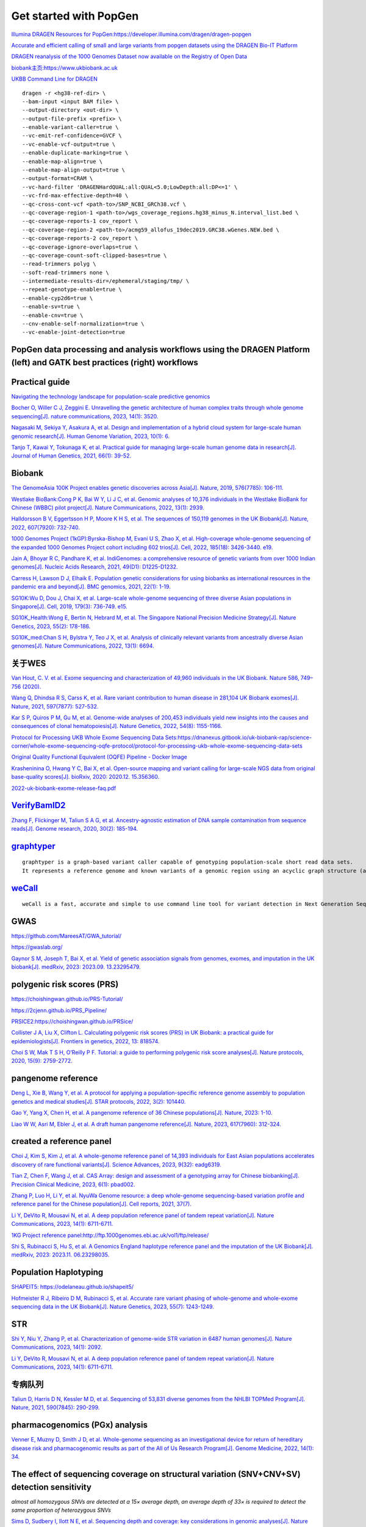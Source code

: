 Get started with PopGen
++++++++++++++++++++++++++++++

`Illumina DRAGEN Resources for PopGen:https://developer.illumina.com/dragen/dragen-popgen <https://developer.illumina.com/dragen/dragen-popgen>`_

`Accurate and efficient calling of small and large variants from popgen datasets using the DRAGEN Bio-IT Platform <https://sapac.illumina.com/science/genomics-research/articles/popgen-variant-calling-with-dragen.html>`_

`DRAGEN reanalysis of the 1000 Genomes Dataset now available on the Registry of Open Data <https://aws.amazon.com/cn/blogs/industries/dragen-reanalysis-of-the-1000-genomes-dataset-now-available-on-the-registry-of-open-data/>`_

`biobank主页:https://www.ukbiobank.ac.uk <https://www.ukbiobank.ac.uk>`_

.. image:: genetic-data-sept2022.jpg

`UKBB Command Line for DRAGEN <https://developer.illumina.com/dragen/dragen-popgen>`_
::

    dragen -r <hg38-ref-dir> \
    --bam-input <input BAM file> \
    --output-directory <out-dir> \
    --output-file-prefix <prefix> \
    --enable-variant-caller=true \
    --vc-emit-ref-confidence=GVCF \
    --vc-enable-vcf-output=true \
    --enable-duplicate-marking=true \
    --enable-map-align=true \
    --enable-map-align-output=true \
    --output-format=CRAM \
    --vc-hard-filter 'DRAGENHardQUAL:all:QUAL<5.0;LowDepth:all:DP<=1' \
    --vc-frd-max-effective-depth=40 \
    --qc-cross-cont-vcf <path-to>/SNP_NCBI_GRCh38.vcf \
    --qc-coverage-region-1 <path-to>/wgs_coverage_regions.hg38_minus_N.interval_list.bed \
    --qc-coverage-reports-1 cov_report \
    --qc-coverage-region-2 <path-to>/acmg59_allofus_19dec2019.GRC38.wGenes.NEW.bed \
    --qc-coverage-reports-2 cov_report \
    --qc-coverage-ignore-overlaps=true \
    --qc-coverage-count-soft-clipped-bases=true \
    --read-trimmers polyg \
    --soft-read-trimmers none \
    --intermediate-results-dir=/ephemeral/staging/tmp/ \
    --repeat-genotype-enable=true \
    --enable-cyp2d6=true \
    --enable-sv=true \
    --enable-cnv=true \
    --cnv-enable-self-normalization=true \
    --vc-enable-joint-detection=true

PopGen data processing and analysis workflows using the DRAGEN Platform (left) and GATK best practices (right) workflows
########################################################################################################################################

.. image:: dragen-popgen.png


Practical guide
########################################################################################################################################

.. image:: Navigating.png

`Navigating the technology landscape for population-scale predictive genomics <https://assets.thermofisher.com/TFS-Assets/GSD/Reference-Materials/Whitepaper-Technology-Predictive-Genomics.pdf>`_

.. image:: Overview.png

`Bocher O, Willer C J, Zeggini E. Unravelling the genetic architecture of human complex traits through whole genome sequencing[J]. nature communications, 2023, 14(1): 3520. <https://www.nature.com/articles/s41467-023-39259-x>`_

`Nagasaki M, Sekiya Y, Asakura A, et al. Design and implementation of a hybrid cloud system for large-scale human genomic research[J]. Human Genome Variation, 2023, 10(1): 6. <https://www.nature.com/articles/s41439-023-00231-2>`_

.. image:: project.png

`Tanjo T, Kawai Y, Tokunaga K, et al. Practical guide for managing large-scale human genome data in research[J]. Journal of Human Genetics, 2021, 66(1): 39-52. <https://www.nature.com/articles/s10038-020-00862-1>`_

Biobank
########################################################################################################################################

`The GenomeAsia 100K Project enables genetic discoveries across Asia[J]. Nature, 2019, 576(7785): 106-111. <https://www.nature.com/articles/s41586-019-1793-z>`_

`Westlake BioBank:Cong P K, Bai W Y, Li J C, et al. Genomic analyses of 10,376 individuals in the Westlake BioBank for Chinese (WBBC) pilot project[J]. Nature Communications, 2022, 13(1): 2939. <https://www.nature.com/articles/s41467-022-30526-x>`_

`Halldorsson B V, Eggertsson H P, Moore K H S, et al. The sequences of 150,119 genomes in the UK Biobank[J]. Nature, 2022, 607(7920): 732-740. <https://www.nature.com/articles/s41586-022-04965-x>`_

`1000 Genomes Project (1kGP):Byrska-Bishop M, Evani U S, Zhao X, et al. High-coverage whole-genome sequencing of the expanded 1000 Genomes Project cohort including 602 trios[J]. Cell, 2022, 185(18): 3426-3440. e19. <https://doi.org/10.1016/j.cell.2022.08.004>`_

`Jain A, Bhoyar R C, Pandhare K, et al. IndiGenomes: a comprehensive resource of genetic variants from over 1000 Indian genomes[J]. Nucleic Acids Research, 2021, 49(D1): D1225-D1232. <https://academic.oup.com/nar/article/49/D1/D1225/5937082?login=true>`_

`Carress H, Lawson D J, Elhaik E. Population genetic considerations for using biobanks as international resources in the pandemic era and beyond[J]. BMC genomics, 2021, 22(1): 1-19. <https://bmcgenomics.biomedcentral.com/articles/10.1186/s12864-021-07618-x>`_

`SG10K:Wu D, Dou J, Chai X, et al. Large-scale whole-genome sequencing of three diverse Asian populations in Singapore[J]. Cell, 2019, 179(3): 736-749. e15. <https://www.cell.com/cell/pdf/S0092-8674(19)31070-0.pdf>`_

`SG10K_Health:Wong E, Bertin N, Hebrard M, et al. The Singapore National Precision Medicine Strategy[J]. Nature Genetics, 2023, 55(2): 178-186. <https://www.nature.com/articles/s41588-022-01274-x#Sec11>`_

`SG10K_med:Chan S H, Bylstra Y, Teo J X, et al. Analysis of clinically relevant variants from ancestrally diverse Asian genomes[J]. Nature Communications, 2022, 13(1): 6694. <https://www.nature.com/articles/s41467-022-34116-9>`_

关于WES
####################################################################

`Van Hout, C. V. et al. Exome sequencing and characterization of 49,960 individuals in the UK Biobank. Nature 586, 749–756 (2020). <https://www.nature.com/articles/s41586-020-2853-0>`_

`Wang Q, Dhindsa R S, Carss K, et al. Rare variant contribution to human disease in 281,104 UK Biobank exomes[J]. Nature, 2021, 597(7877): 527-532. <https://www.nature.com/articles/s41586-021-03855-y>`_

`Kar S P, Quiros P M, Gu M, et al. Genome-wide analyses of 200,453 individuals yield new insights into the causes and consequences of clonal hematopoiesis[J]. Nature Genetics, 2022, 54(8): 1155-1166. <https://www.nature.com/articles/s41588-022-01121-z>`_

`Protocol for Processing UKB Whole Exome Sequencing Data Sets:https://dnanexus.gitbook.io/uk-biobank-rap/science-corner/whole-exome-sequencing-oqfe-protocol/protocol-for-processing-ukb-whole-exome-sequencing-data-sets <https://dnanexus.gitbook.io/uk-biobank-rap/science-corner/whole-exome-sequencing-oqfe-protocol/protocol-for-processing-ukb-whole-exome-sequencing-data-sets>`_

`Original Quality Functional Equivalent (OQFE) Pipeline - Docker Image <https://hub.docker.com/r/dnanexus/oqfe>`_

`Krasheninina O, Hwang Y C, Bai X, et al. Open-source mapping and variant calling for large-scale NGS data from original base-quality scores[J]. bioRxiv, 2020: 2020.12. 15.356360. <https://www.biorxiv.org/content/10.1101/2020.12.15.356360v1>`_

`2022-uk-biobank-exome-release-faq.pdf <https://github.com/fanyucai1/PopGen/blob/main/2022-uk-biobank-exome-release-faq.pdf>`_

`VerifyBamID2 <https://github.com/Griffan/VerifyBamID>`_
######################################################################################################

`Zhang F, Flickinger M, Taliun S A G, et al. Ancestry-agnostic estimation of DNA sample contamination from sequence reads[J]. Genome research, 2020, 30(2): 185-194. <https://genome.cshlp.org/content/30/2/185.short>`_

`graphtyper <https://github.com/DecodeGenetics/graphtyper>`_
####################################################################
::

    graphtyper is a graph-based variant caller capable of genotyping population-scale short read data sets.
    It represents a reference genome and known variants of a genomic region using an acyclic graph structure (a "pangenome reference"), which high-throughput sequence reads are re-aligned to for the purpose of discovering and genotyping SNPs, small indels, and structural variants.

`weCall <https://github.com/Genomicsplc/wecall>`_
####################################################################
::

    weCall is a fast, accurate and simple to use command line tool for variant detection in Next Generation Sequencing (NGS) data.

GWAS
####################################################################

`https://github.com/MareesAT/GWA_tutorial/ <https://github.com/MareesAT/GWA_tutorial/>`_

`https://gwaslab.org/ <https://gwaslab.org/>`_

`Gaynor S M, Joseph T, Bai X, et al. Yield of genetic association signals from genomes, exomes, and imputation in the UK biobank[J]. medRxiv, 2023: 2023.09. 13.23295479. <https://www.medrxiv.org/content/10.1101/2023.09.13.23295479v1>`_

polygenic risk scores (PRS)
####################################################################
`https://choishingwan.github.io/PRS-Tutorial/ <https://choishingwan.github.io/PRS-Tutorial/>`_

`https://2cjenn.github.io/PRS_Pipeline/ <https://2cjenn.github.io/PRS_Pipeline/>`_

`PRSICE2:https://choishingwan.github.io/PRSice/ <https://choishingwan.github.io/PRSice/>`_

`Collister J A, Liu X, Clifton L. Calculating polygenic risk scores (PRS) in UK Biobank: a practical guide for epidemiologists[J]. Frontiers in genetics, 2022, 13: 818574. <https://www.frontiersin.org/articles/10.3389/fgene.2022.818574/full>`_

`Choi S W, Mak T S H, O’Reilly P F. Tutorial: a guide to performing polygenic risk score analyses[J]. Nature protocols, 2020, 15(9): 2759-2772. <https://www.nature.com/articles/s41596-020-0353-1>`_

pangenome reference
####################################################################

`Deng L, Xie B, Wang Y, et al. A protocol for applying a population-specific reference genome assembly to population genetics and medical studies[J]. STAR protocols, 2022, 3(2): 101440. <https://www.sciencedirect.com/science/article/pii/S2666166722003203>`_

`Gao Y, Yang X, Chen H, et al. A pangenome reference of 36 Chinese populations[J]. Nature, 2023: 1-10. <https://www.nature.com/articles/s41586-023-06173-7>`_

`Liao W W, Asri M, Ebler J, et al. A draft human pangenome reference[J]. Nature, 2023, 617(7960): 312-324. <https://www.nature.com/articles/s41586-023-05896-x>`_

created a reference panel
####################################################################

`Choi J, Kim S, Kim J, et al. A whole-genome reference panel of 14,393 individuals for East Asian populations accelerates discovery of rare functional variants[J]. Science Advances, 2023, 9(32): eadg6319. <https://www.science.org/doi/full/10.1126/sciadv.adg6319>`_

`Tian Z, Chen F, Wang J, et al. CAS Array: design and assessment of a genotyping array for Chinese biobanking[J]. Precision Clinical Medicine, 2023, 6(1): pbad002. <https://academic.oup.com/pcm/article/6/1/pbad002/7055961>`_

`Zhang P, Luo H, Li Y, et al. NyuWa Genome resource: a deep whole-genome sequencing-based variation profile and reference panel for the Chinese population[J]. Cell reports, 2021, 37(7). <https://www.cell.com/cell-reports/pdf/S2211-1247(21)01499-6.pdf>`_

`Li Y, DeVito R, Mousavi N, et al. A deep population reference panel of tandem repeat variation[J]. Nature Communications, 2023, 14(1): 6711-6711. <https://www.nature.com/articles/s41467-023-42278-3>`_

`1KG Project reference panel:http://ftp.1000genomes.ebi.ac.uk/vol1/ftp/release/ <http://ftp.1000genomes.ebi.ac.uk/vol1/ftp/release/>`_

`Shi S, Rubinacci S, Hu S, et al. A Genomics England haplotype reference panel and the imputation of the UK Biobank[J]. medRxiv, 2023: 2023.11. 06.23298035. <https://www.medrxiv.org/content/10.1101/2023.11.06.23298035v1>`_

Population Haplotyping
####################################################################

`SHAPEIT5: https://odelaneau.github.io/shapeit5/ <https://odelaneau.github.io/shapeit5/>`_

`Hofmeister R J, Ribeiro D M, Rubinacci S, et al. Accurate rare variant phasing of whole-genome and whole-exome sequencing data in the UK Biobank[J]. Nature Genetics, 2023, 55(7): 1243-1249. <https://www.nature.com/articles/s41588-023-01415-w>`_

STR
####################################################################

`Shi Y, Niu Y, Zhang P, et al. Characterization of genome-wide STR variation in 6487 human genomes[J]. Nature Communications, 2023, 14(1): 2092. <https://www.nature.com/articles/s41467-023-37690-8>`_

`Li Y, DeVito R, Mousavi N, et al. A deep population reference panel of tandem repeat variation[J]. Nature Communications, 2023, 14(1): 6711-6711. <https://www.nature.com/articles/s41467-023-42278-3>`_

专病队列
####################################################################

`Taliun D, Harris D N, Kessler M D, et al. Sequencing of 53,831 diverse genomes from the NHLBI TOPMed Program[J]. Nature, 2021, 590(7845): 290-299. <https://www.nature.com/articles/s41586-021-03205-y>`_

pharmacogenomics (PGx) analysis
####################################################################

`Venner E, Muzny D, Smith J D, et al. Whole-genome sequencing as an investigational device for return of hereditary disease risk and pharmacogenomic results as part of the All of Us Research Program[J]. Genome Medicine, 2022, 14(1): 34. <https://link.springer.com/article/10.1186/s13073-022-01031-z>`_

The effect of sequencing coverage on structural variation (SNV+CNV+SV) detection sensitivity
###########################################################################################################

.. image:: heterozygous.png

*almost all homozygous SNVs are detected at a 15× average depth, an average depth of 33× is required to detect the same proportion of heterozygous SNVs*

`Sims D, Sudbery I, Ilott N E, et al. Sequencing depth and coverage: key considerations in genomic analyses[J]. Nature Reviews Genetics, 2014, 15(2): 121-132. <https://www.nature.com/articles/nrg3642>`_

================================  ================================  ================================
SNV                                 CNV                                 SV
================================  ================================  ================================
.. image:: snp.png                 .. image:: CNV.png                  .. image:: SV.png
================================  ================================  ================================

`Yang L. A practical guide for structural variation detection in the human genome[J]. Current protocols in human genetics, 2020, 107(1): e103. <https://doi.org/10.1002/cphg.103>`_

`Meynert A M, Ansari M, FitzPatrick D R, et al. Variant detection sensitivity and biases in whole genome and exome sequencing[J]. BMC bioinformatics, 2014, 15: 1-11. <https://link.springer.com/article/10.1186/1471-2105-15-247>`_

`Kucharík M, Budiš J, Hýblová M, et al. Copy number variant detection with low-coverage whole-genome sequencing represents a viable alternative to the conventional array-CGH[J]. Diagnostics, 2021, 11(4): 708. <https://www.mdpi.com/2075-4418/11/4/708>`_


long-read sequencing for All of Us
####################################################################

`Mahmoud M, Huang Y, Garimella K, et al. Utility of long-read sequencing for All of Us[J]. bioRxiv, 2023: 2023.01. 23.525236. <https://www.biorxiv.org/content/10.1101/2023.01.23.525236v1.abstract>`_

